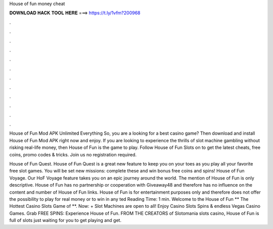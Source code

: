 House of fun money cheat



𝐃𝐎𝐖𝐍𝐋𝐎𝐀𝐃 𝐇𝐀𝐂𝐊 𝐓𝐎𝐎𝐋 𝐇𝐄𝐑𝐄 ===> https://t.ly/1vfm?200968



.



.



.



.



.



.



.



.



.



.



.



.

House of Fun Mod APK Unlimited Everything So, you are a looking for a best casino game? Then download and install House of Fun Mod APK right now and enjoy. If you are looking to experience the thrills of slot machine gambling without risking real-life money, then House of Fun is the game to play. Follow House of Fun Slots on  to get the latest cheats, free coins, promo codes & tricks. Join us no registration required.

House of Fun Quest. House of Fun Quest is a great new feature to keep you on your toes as you play all your favorite free slot games. You will be set new missions: complete these and win bonus free coins and spins! House of Fun Voyage. Our HoF Voyage feature takes you on an epic journey around the world. The mention of House of Fun is only descriptive. House of Fun has no partnership or cooperation with Giveaway48 and therefore has no influence on the content and number of House of Fun links. House of Fun is for entertainment purposes only and therefore does not offer the possibility to play for real money or to win in any ted Reading Time: 1 min. Welcome to the House of Fun ** The Hottest Casino Slots Game of **. Now: + Slot Machines are open to all! Enjoy Casino Slots Spins & endless Vegas Casino Games. Grab FREE SPINS: Experience House of Fun. FROM THE CREATORS of Slotomania slots casino, House of Fun is full of slots just waiting for you to get playing and get.
